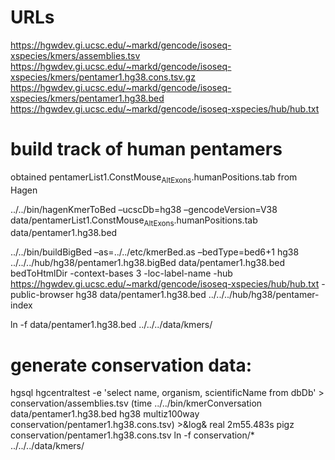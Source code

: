 * URLs
https://hgwdev.gi.ucsc.edu/~markd/gencode/isoseq-xspecies/kmers/assemblies.tsv
https://hgwdev.gi.ucsc.edu/~markd/gencode/isoseq-xspecies/kmers/pentamer1.hg38.cons.tsv.gz
https://hgwdev.gi.ucsc.edu/~markd/gencode/isoseq-xspecies/kmers/pentamer1.hg38.bed
https://hgwdev.gi.ucsc.edu/~markd/gencode/isoseq-xspecies/hub/hub.txt

* build track of human pentamers

obtained pentamerList1.ConstMouse_AltExons.humanPositions.tab from Hagen

# convert to BED with exon distances
../../bin/hagenKmerToBed --ucscDb=hg38 --gencodeVersion=V38 data/pentamerList1.ConstMouse_AltExons.humanPositions.tab data/pentamer1.hg38.bed 

../../bin/buildBigBed --as=../../etc/kmerBed.as --bedType=bed6+1 hg38  ../../../hub/hg38/pentamer1.hg38.bigBed  data/pentamer1.hg38.bed 
bedToHtmlDir -context-bases 3 -loc-label-name -hub https://hgwdev.gi.ucsc.edu/~markd/gencode/isoseq-xspecies/hub/hub.txt -public-browser hg38 data/pentamer1.hg38.bed  ../../../hub/hg38/pentamer-index

ln -f data/pentamer1.hg38.bed ../../../data/kmers/


* generate conservation data:
hgsql hgcentraltest -e 'select name, organism, scientificName from dbDb' > conservation/assemblies.tsv
(time ../../bin/kmerConversation data/pentamer1.hg38.bed  hg38 multiz100way  conservation/pentamer1.hg38.cons.tsv) >&log&
real	2m55.483s
pigz conservation/pentamer1.hg38.cons.tsv
ln -f conservation/* ../../../data/kmers/
